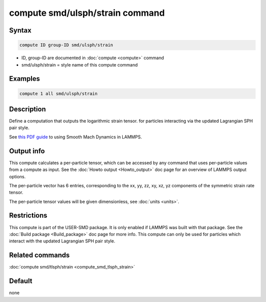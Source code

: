 .. index:: compute smd/ulsph/strain

compute smd/ulsph/strain command
================================

Syntax
""""""

.. code-block:: LAMMPS

   compute ID group-ID smd/ulsph/strain

* ID, group-ID are documented in :doc:`compute <compute>` command
* smd/ulsph/strain = style name of this compute command

Examples
""""""""

.. code-block:: LAMMPS

   compute 1 all smd/ulsph/strain

Description
"""""""""""

Define a computation that outputs the logarithmic strain tensor.  for
particles interacting via the updated Lagrangian SPH pair style.

See `this PDF guide <PDF/SMD_LAMMPS_userguide.pdf>`_ to using Smooth
Mach Dynamics in LAMMPS.

Output info
"""""""""""

This compute calculates a per-particle tensor, which can be accessed
by any command that uses per-particle values from a compute as input.
See the :doc:`Howto output <Howto_output>` doc page for an overview of
LAMMPS output options.

The per-particle vector has 6 entries, corresponding to the xx, yy,
zz, xy, xz, yz components of the symmetric strain rate tensor.

The per-particle tensor values will be given dimensionless, see
:doc:`units <units>`.

Restrictions
""""""""""""

This compute is part of the USER-SMD package.  It is only enabled if
LAMMPS was built with that package. See the :doc:`Build package <Build_package>` doc page for more info. This compute can
only be used for particles which interact with the updated Lagrangian
SPH pair style.

Related commands
""""""""""""""""

:doc:`compute smd/tlsph/strain <compute_smd_tlsph_strain>`

Default
"""""""

none

